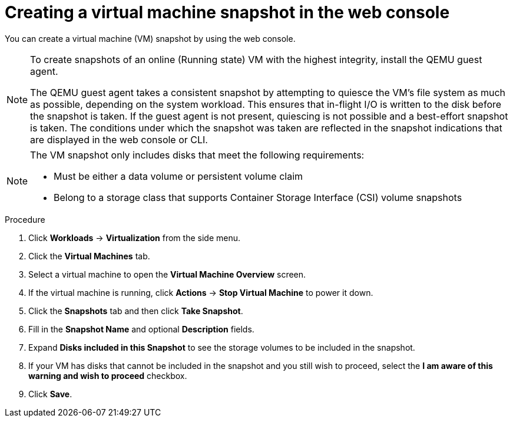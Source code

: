 // Module included in the following assemblies:
//
// * virt/virtual_machines/virtual_disks/virt-managing-vm-snapshots.adoc

:_content-type: PROCEDURE
[id="virt-creating-vm-snapshot-web_{context}"]
= Creating a virtual machine snapshot in the web console

You can create a virtual machine (VM) snapshot by using the web console.

[NOTE]
====
To create snapshots of an online (Running state) VM with the highest integrity, install the QEMU guest agent.

The QEMU guest agent takes a consistent snapshot by attempting to quiesce the VM’s file system as much as possible, depending on the system workload. This ensures that in-flight I/O is written to the disk before the snapshot is taken. If the guest agent is not present, quiescing is not possible and a best-effort snapshot is taken. The conditions under which the snapshot was taken are reflected in the snapshot indications that are displayed in the web console or CLI.
====

[NOTE]
====
The VM snapshot only includes disks that meet the following requirements:

* Must be either a data volume or persistent volume claim
* Belong to a storage class that supports Container Storage Interface (CSI) volume snapshots
====

.Procedure

. Click *Workloads* → *Virtualization* from the side menu.

. Click the *Virtual Machines* tab.

. Select a virtual machine to open the *Virtual Machine Overview* screen.

. If the virtual machine is running, click *Actions* → *Stop Virtual Machine* to power it down.

. Click the *Snapshots* tab and then click *Take Snapshot*.

. Fill in the *Snapshot Name* and optional *Description* fields.

. Expand *Disks included in this Snapshot* to see the storage volumes to be included in the snapshot.

. If your VM has disks that cannot be included in the snapshot and you still wish to proceed, select the *I am aware of this warning and wish to proceed* checkbox.

. Click *Save*.

